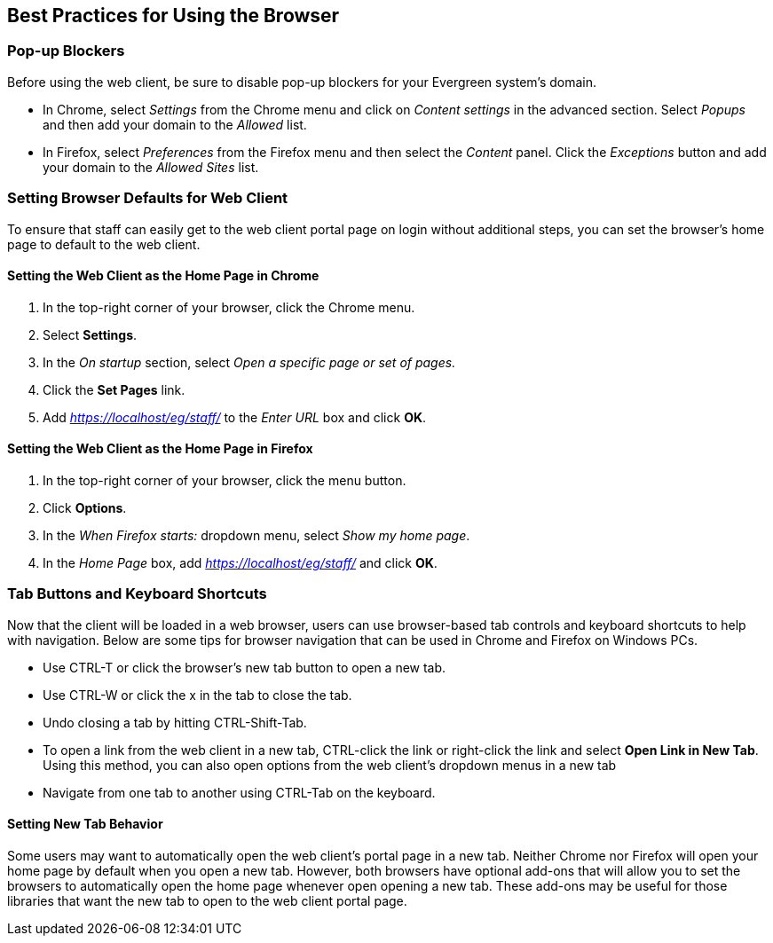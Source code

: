 Best Practices for Using the Browser
------------------------------------

Pop-up Blockers
~~~~~~~~~~~~~~~
Before using the web client, be sure to disable pop-up blockers for your
Evergreen system's domain. 

- In Chrome, select _Settings_ from the Chrome menu and click on _Content 
settings_ in the advanced section. Select _Popups_ and then add your domain to
the _Allowed_ list.
- In Firefox, select _Preferences_ from the Firefox menu and then select the
_Content_ panel. Click the _Exceptions_ button and add your domain to the 
_Allowed Sites_ list.


Setting Browser Defaults for Web Client
~~~~~~~~~~~~~~~~~~~~~~~~~~~~~~~~~~~~~~~

To ensure that staff can easily get to the web client portal page on login 
without additional steps, you can set the browser's home page to default to the
web client. 

Setting the Web Client as the Home Page in Chrome
^^^^^^^^^^^^^^^^^^^^^^^^^^^^^^^^^^^^^^^^^^^^^^^^^^
. In the top-right corner of your browser, click the Chrome menu.
. Select *Settings*.
. In the _On startup_ section, select _Open a specific page or set of pages._
. Click the *Set Pages* link.
. Add _https://localhost/eg/staff/_ to the _Enter URL_ box and click *OK*.

Setting the Web Client as the Home Page in Firefox
^^^^^^^^^^^^^^^^^^^^^^^^^^^^^^^^^^^^^^^^^^^^^^^^^^
. In the top-right corner of your browser, click the menu button.
. Click *Options*.
. In the _When Firefox starts:_ dropdown menu, select _Show my home page_.
. In the _Home Page_ box, add _https://localhost/eg/staff/_ and click *OK*.

Tab Buttons and Keyboard Shortcuts
~~~~~~~~~~~~~~~~~~~~~~~~~~~~~~~~~~~
Now that the client will be loaded in a web browser, users can use browser-based
tab controls and keyboard shortcuts to help with navigation. Below are some 
tips for browser navigation that can be used in Chrome and Firefox on Windows
PCs.

- Use CTRL-T or click the browser's new tab button to open a new tab. 
- Use CTRL-W or click the x in the tab to close the tab.
- Undo closing a tab by hitting CTRL-Shift-Tab.
- To open a link from the web client in a new tab, CTRL-click the link or 
right-click the link and select *Open Link in New Tab*. Using this method, you
can also open options from the web client's dropdown menus in a new tab
- Navigate from one tab to another using CTRL-Tab on the keyboard.

Setting New Tab Behavior
^^^^^^^^^^^^^^^^^^^^^^^^
Some users may want to automatically open the web client's portal page in a new
tab. Neither Chrome nor Firefox will open your home page by default when you
open a new tab. However, both browsers have optional add-ons that will allow you
to set the browsers to automatically open the home page whenever open opening a
new tab. These add-ons may be useful for those libraries that want the new tab
to open to the web client portal page.


